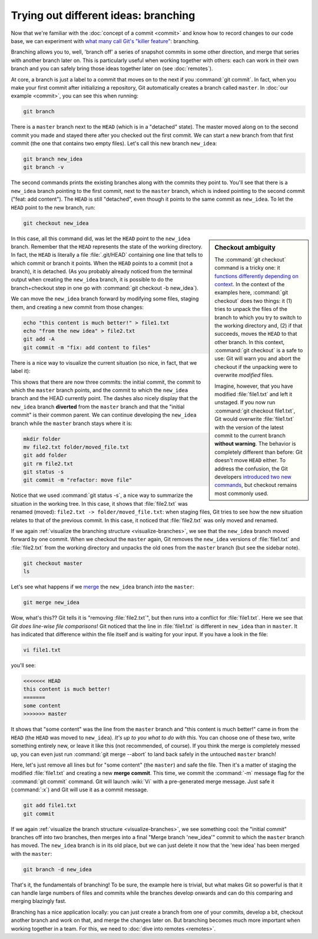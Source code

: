 .. cspell:ignore Git's

Trying out different ideas: branching
-------------------------------------

Now that we're familiar with the :doc:`concept of a commit <commit>` and know
how to record changes to our code base, we can experiment with `what many call
Git's "killer feature"
<https://git-scm.com/book/en/v2/Git-Branching-Branches-in-a-Nutshell>`_:
branching.

Branching allows you to, well, 'branch off' a series of snapshot commits in
some other direction, and merge that series with another branch later on. This
is particularly useful when working together with others: each can work in
their own branch and you can safely bring those ideas together later on (see
:doc:`remotes`).

At core, a branch is just a label to a commit that moves on to the next if you
:command:`git commit`. In fact, when you make your first commit after
initializing a repository, Git automatically creates a branch called
``master``. In :doc:`our example <commit>`, you can see this when running:

.. code-block:: shell

    git branch

There is a ``master`` branch next to the ``HEAD`` (which is in a "detached"
state). The master moved along on to the second commit you made and stayed
there after you checked out the first commit. We can start a new branch from
that first commit (the one that contains two empty files). Let's call this new
branch ``new_idea``:

.. code-block:: shell

    git branch new_idea
    git branch -v

The second commands prints the existing branches along with the commits they
point to. You'll see that there is a ``new_idea`` branch pointing to the first
commit, next to the ``master`` branch, which is indeed pointing to the second
commit ("feat: add content"). The ``HEAD`` is still "detached", even though it
points to the same commit as ``new_idea``. To let the ``HEAD`` point to the new
branch, run:

.. code-block:: shell

  git checkout new_idea

.. sidebar:: Checkout ambiguity

  The :command:`git checkout` command is a tricky one: it `functions
  differently depending on context
  <https://git-scm.com/book/en/v2/Git-Tools-Reset-Demystified>`_. In the
  context of the examples here, :command:`git checkout` does two things: it (1)
  tries to unpack the files of the branch to which you try to switch to the
  working directory and, (2) if that succeeds, moves the ``HEAD`` to that other
  branch. In this context, :command:`git checkout` is a safe to use: Git will
  warn you and abort the checkout if the unpacking were to overwrite *modified*
  files.

  Imagine, however, that you have modified :file:`file1.txt` and left it
  unstaged. If you now run :command:`git checkout file1.txt`, Git would
  overwrite :file:`file1.txt` with the version of the latest commit to the
  current branch **without warning**. The behavior is completely different than
  before: Git doesn't move ``HEAD`` either. To address the confusion, the Git
  developers `introduced two new commands
  <https://www.infoq.com/news/2019/08/git-2-23-switch-restore/>`_, but checkout
  remains most commonly used.

In this case, all this command did, was let the ``HEAD`` point to the
``new_idea`` branch. Remember that the ``HEAD`` represents the state of the
working directory. In fact, the ``HEAD`` is literally a file :file:`.git/HEAD`
containing one line that tells to which commit or branch it points. When the
``HEAD`` points to a commit (not a branch), it is detached. (As you probably
already noticed from the terminal output when creating the ``new_idea`` branch,
it is possible to do the branch+checkout step in one go with :command:`git
checkout -b new_idea`).

We can move the ``new_idea`` branch forward by modifying some files, staging
them, and creating a new commit from those changes:

.. code-block:: shell

    echo "this content is much better!" > file1.txt
    echo "from the new idea" > file2.txt
    git add -A
    git commit -m "fix: add content to files"

There is a nice way to visualize the current situation (so nice, in fact, that
we label it):

.. code-block:: shell
    :caption: Visualize branching tree
    :name: visualize-branches

    git log --graph --all --oneline

This shows that there are now three commits: the initial commit, the commit to
which the ``master`` branch points, and the commit to which the ``new_idea``
branch and the HEAD currently point. The dashes also nicely display that the
``new_idea`` branch **diverted** from the ``master`` branch and that the
"initial commit" is their common parent. We can continue developing the
``new_idea`` branch while the ``master`` branch stays where it is:

.. code-block:: shell

    mkdir folder
    mv file2.txt folder/moved_file.txt
    git add folder
    git rm file2.txt
    git status -s
    git commit -m "refactor: move file"

Notice that we used :command:`git status -s`, a nice way to summarize the
situation in the working tree. In this case, it shows that :file:`file2.txt`
was renamed (moved): ``file2.txt -> folder/moved_file.txt``: when staging
files, Git tries to see how the new situation relates to that of the previous
commit. In this case, it noticed that :file:`file2.txt` was only moved and
renamed.

If we again :ref:`visualize the branching structure <visualize-branches>`, we
see that the ``new_idea`` branch moved forward by one commit. When we checkout
the ``master`` again, Git removes the ``new_idea`` versions of
:file:`file1.txt` and :file:`file2.txt` from the working directory and unpacks
the old ones from the ``master`` branch (but see the sidebar note).

.. code-block:: shell

    git checkout master
    ls

Let's see what happens if we `merge
<https://git-scm.com/book/en/v2/Git-Branching-Basic-Branching-and-Merging>`_
the ``new_idea`` branch *into* the ``master``:

.. code-block::

    git merge new_idea

Wow, what's this?? Git tells it is "removing :file:`file2.txt`", but then runs
into a conflict for :file:`file1.txt`. Here we see that *Git does line-wise
file comparisons*! Git noticed that the line in :file:`file1.txt` is different
in ``new_idea`` than in ``master``. It has indicated that difference within the
file itself and is waiting for your input. If you have a look in the file:


.. code-block:: shell

    vi file1.txt

you'll see:

.. code-block::

    <<<<<<< HEAD
    this content is much better!
    =======
    some content
    >>>>>>> master

It shows that "some content" was the line from the ``master`` branch and "this
content is much better!" came in from the ``HEAD`` (the ``HEAD`` was moved to
``new_idea``). *It's up to you what to do with this.* You can choose one of
these two, write something entirely new, or leave it like this (not
recommended, of course). If you think the merge is completely messed up, you
can even just run :command:`git merge --abort` to land back safely in the
untouched ``master`` branch!

Here, let's just remove all lines but for "some content" (the ``master``) and
safe the file. Then it's a matter of staging the modified :file:`file1.txt` and
creating a new **merge commit**. This time, we commit the :command:`-m` message
flag for the :command:`git commit` command. Git will launch :wiki:`Vi` with a
pre-generated merge message. Just safe it (:command:`:x`) and Git will use it
as a commit message.

.. code-block:: shell

    git add file1.txt
    git commit

If we again :ref:`visualize the branch structure <visualize-branches>`, we see
something cool: the "initial commit" branches off into two branches, then
merges into a final "Merge branch 'new_idea'" commit to which the ``master``
branch has moved. The ``new_idea`` branch is in its old place, but we can just
delete it now that the 'new idea' has been merged with the ``master``:

.. code-block:: shell

    git branch -d new_idea

That's it, the fundamentals of branching! To be sure, the example here is
trivial, but what makes Git so powerful is that it can handle large numbers of
files and commits while the branches develop onwards and can do this comparing
and merging blazingly fast.

Branching has a nice application locally: you can just create a branch from one
of your commits, develop a bit, checkout another branch and work on that, and
merge the changes later on. But branching becomes much more important when
working together in a team. For this, we need to :doc:`dive into remotes
<remotes>`.
